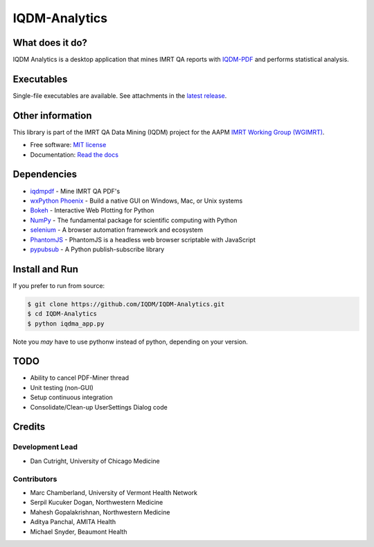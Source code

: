 IQDM-Analytics
==============

|pypi| |Docs| |lgtm| |lgtm-cq| |lines| |repo-size| |code-style|

What does it do?
----------------
IQDM Analytics is a desktop application that mines IMRT QA reports with
`IQDM-PDF <https://github.com/IQDM/IQDM-PDF>`__ and performs statistical
analysis.


Executables
-----------
Single-file executables are available. See attachments in the `latest release <https://github.com/IQDM/IQDM-Analytics/releases/latest>`__.


Other information
-----------------
This library is part of the IMRT QA Data Mining (IQDM) project for
the AAPM `IMRT Working Group (WGIMRT) <https://www.aapm.org/org/structure/?committee_code=WGIMRT>`__.

-  Free software: `MIT license <https://github.com/IQDM/IQDM-Analytics/blob/master/LICENSE>`__
-  Documentation: `Read the docs <https://iqdma.readthedocs.io>`__


Dependencies
------------
* `iqdmpdf <https://github.com/IQDM/IQDM-PDF>`__ - Mine IMRT QA PDF's
* `wxPython Phoenix <https://github.com/wxWidgets/Phoenix>`__ - Build a native GUI on Windows, Mac, or Unix systems
* `Bokeh <https://github.com/bokeh/bokeh>`__ - Interactive Web Plotting for Python
* `NumPy <http://numpy.org>`__ - The fundamental package for scientific computing with Python
* `selenium <https://github.com/SeleniumHQ/selenium/>`__ - A browser automation framework and ecosystem
* `PhantomJS <https://phantomjs.org/>`__ - PhantomJS is a headless web browser scriptable with JavaScript
* `pypubsub <https://github.com/schollii/pypubsub>`__ - A Python publish-subscribe library


Install and Run
---------------
If you prefer to run from source:

.. code-block:: console

    $ git clone https://github.com/IQDM/IQDM-Analytics.git
    $ cd IQDM-Analytics
    $ python iqdma_app.py


Note you *may* have to use pythonw instead of python, depending on your version.


TODO
----
- Ability to cancel PDF-Miner thread
- Unit testing (non-GUI)
- Setup continuous integration
- Consolidate/Clean-up UserSettings Dialog code


Credits
-------

----------------
Development Lead
----------------
* Dan Cutright, University of Chicago Medicine

------------
Contributors
------------
* Marc Chamberland, University of Vermont Health Network
* Serpil Kucuker Dogan, Northwestern Medicine
* Mahesh Gopalakrishnan, Northwestern Medicine
* Aditya Panchal, AMITA Health
* Michael Snyder, Beaumont Health



.. |pypi| image:: https://img.shields.io/pypi/v/iqdma.svg
   :target: https://pypi.org/project/iqdma
   :alt: PyPI
.. |Docs| image:: https://readthedocs.org/projects/iqdma/badge/?version=latest
   :target: https://iqdma.readthedocs.io/en/latest/?badge=latest
   :alt: Documentation Status
.. |lgtm-cq| image:: https://img.shields.io/lgtm/grade/python/g/IQDM/IQDM-Analytics.svg?logo=lgtm&label=code%20quality
   :target: https://lgtm.com/projects/g/IQDM/IQDM-Analytics/context:python
   :alt: lgtm code quality
.. |lgtm| image:: https://img.shields.io/lgtm/alerts/g/IQDM/IQDM-Analytics.svg?logo=lgtm
   :target: https://lgtm.com/projects/g/IQDM/IQDM-Analytics/alerts
   :alt: lgtm
.. |lines| image:: https://img.shields.io/tokei/lines/github/iqdm/iqdm-analytics
   :target: https://img.shields.io/tokei/lines/github/iqdm/iqdm-analytics
   :alt: Lines of code
.. |repo-size| image:: https://img.shields.io/github/languages/code-size/iqdm/iqdm-analytics
   :target: https://img.shields.io/github/languages/code-size/iqdm/iqdm-analytics
   :alt: Repo Size
.. |code-style| image:: https://img.shields.io/badge/code%20style-black-000000.svg
   :target: https://github.com/psf/black
   :alt: Code style: black
